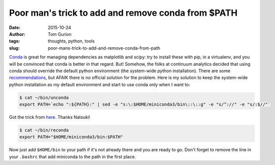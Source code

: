 Poor man's trick to add and remove conda from $PATH
###################################################
:date: 2015-10-24
:author: Tom Gurion
:tags: thoughts, python, tools
:slug: poor-mans-trick-to-add-and-remove-conda-from-path

`Conda <http://conda.pydata.org/docs/>`__ is great for managing
dependencies as matplotlib and scipy: try to install these with pip, in
a virtualenv, and you will be convinced that conda is better in that
regard.
But!
Somehow, the folks at continuum analytics decided that using conda
should override the default python environment (the system-wide python
installation). There are some
`recommendations <https://groups.google.com/a/continuum.io/forum/#!topic/anaconda/opMLiGnjymE>`__,
but AFAIK there is no official solution for the problem.
Here is my solution to keep the system-wide python installation as my
default environment and start to use conda only when I want to:

.. code-block:: bash

  $ cat ~/bin/unconda
  export PATH=`echo ":${PATH}:" | sed -e "s:\:$HOME/miniconda3/bin\::\::g" -e "s/^://" -e "s/:$//"`

Got the trick from
`here <https://ntk.me/2013/05/04/path-environment-variable/>`__. Thanks
Natsuki!

.. code-block:: bash

  $ cat ~/bin/reconda
  export PATH="$HOME/miniconda3/bin:$PATH"

Now just add ``$HOME/bin`` to your path if it's not already there and you
are ready to go.
Don't forget to remove the line in your ``.bashrc`` that add miniconda to
the path in the first place.

.. youtube:: UdQgJdnrEDw
